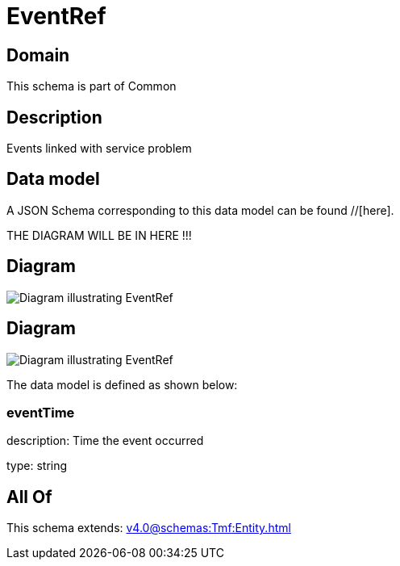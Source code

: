 = EventRef

[#domain]
== Domain

This schema is part of Common

[#description]
== Description
Events linked with service problem


[#data_model]
== Data model

A JSON Schema corresponding to this data model can be found //[here].

THE DIAGRAM WILL BE IN HERE !!!

[#diagram]
== Diagram
image::Resource_EventRef.png[Diagram illustrating EventRef]

[#diagram]
== Diagram
image::Resource_CalendarEventRef.png[Diagram illustrating EventRef]


The data model is defined as shown below:


=== eventTime
description: Time the event occurred

type: string


[#all_of]
== All Of

This schema extends: xref:v4.0@schemas:Tmf:Entity.adoc[]
